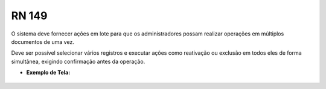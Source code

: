 **RN 149**
==========
O sistema deve fornecer ações em lote para que os administradores possam realizar operações em múltiplos documentos de uma vez. 

Deve ser possível selecionar vários registros e executar ações como reativação ou exclusão em todos eles de forma simultânea, exigindo confirmação antes da operação.


- **Exemplo de Tela:**
       .. figure:: ReativarTipoDocumentos5.png

